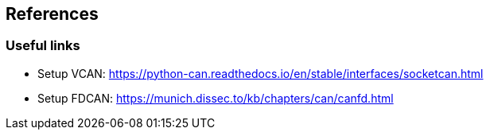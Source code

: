 == References
=== Useful links
- Setup VCAN: https://python-can.readthedocs.io/en/stable/interfaces/socketcan.html
- Setup FDCAN: https://munich.dissec.to/kb/chapters/can/canfd.html
